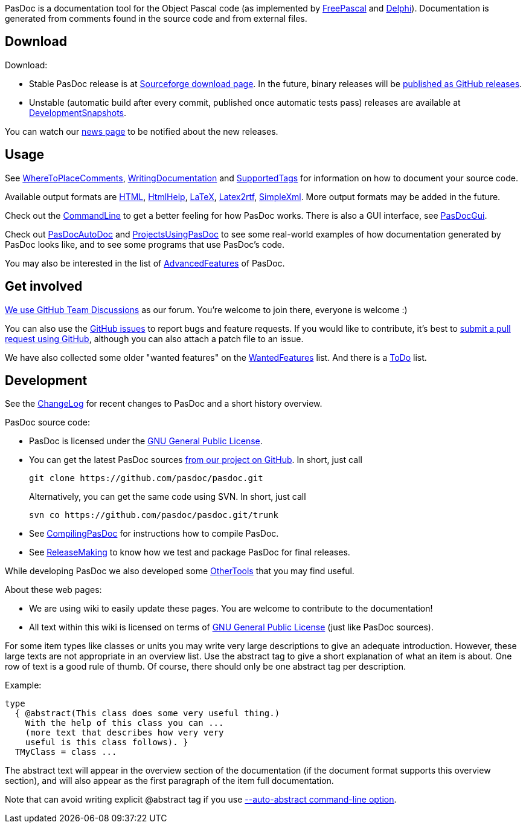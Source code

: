 PasDoc is a documentation tool for the Object Pascal code
(as implemented by http://www.freepascal.org/[FreePascal] and
http://www.embarcadero.com/products/delphi[Delphi]).
Documentation is generated from comments found in the source code
and from external files.

## Download

Download:

* Stable PasDoc release is at
https://sourceforge.net/projects/pasdoc/files/[Sourceforge download page]. In the future, binary releases will be https://github.com/pasdoc/pasdoc/releases[published as GitHub releases].

* Unstable (automatic build after every commit, published once automatic tests pass) releases are available at link:DevelopmentSnapshots[DevelopmentSnapshots].

You can watch our https://sourceforge.net/p/pasdoc/news/[news page] to be notified about the new releases.

## Usage

See link:WhereToPlaceComments[WhereToPlaceComments],
link:WritingDocumentation[WritingDocumentation] and
link:SupportedTags[SupportedTags] for information on how to document
your source code.

Available output formats are link:HtmlOutput[HTML],
link:HtmlHelp[HtmlHelp], link:LatexOutput[LaTeX],
link:Latex2RtfOutput[Latex2rtf], link:SimpleXmlOutput[SimpleXml].
More output formats may be added in the future.

Check out the link:CommandLine[CommandLine] to get a better feeling
for how PasDoc works. There is also a GUI interface, see
link:PasDocGui[PasDocGui].

Check out link:PasDocAutoDoc[PasDocAutoDoc] and
link:ProjectsUsingPasDoc[ProjectsUsingPasDoc] to see some real-world
examples of how documentation generated by PasDoc looks like, and to see
some programs that use PasDoc's code.

You may also be interested in the list of
link:AdvancedFeatures[AdvancedFeatures] of PasDoc.

## Get involved

https://github.com/orgs/pasdoc/teams/developers[We use GitHub Team Discussions] as our forum. You're welcome to join there, everyone is welcome :)

You can also use the https://github.com/pasdoc/pasdoc/issues[GitHub issues] to report bugs and feature requests. If you would like to contribute, it's best to https://github.com/pasdoc/pasdoc/pulls[submit a pull request using GitHub], although you can also attach a patch file to an issue.

We have also collected some older "wanted features" on the link:WantedFeatures[WantedFeatures] list. And there is a link:ToDo[ToDo] list.

## Development

See the
https://github.com/pasdoc/pasdoc/blob/master/ChangeLog[ChangeLog] for
recent changes to PasDoc and a short history overview.

PasDoc source code:

* PasDoc is licensed under the
http://www.gnu.org/copyleft/gpl.html[GNU General Public License].
* You can get the latest PasDoc sources
https://github.com/pasdoc/pasdoc[from our project on GitHub].
In short, just call
+
----
git clone https://github.com/pasdoc/pasdoc.git
----
+
Alternatively, you can get the same code using SVN. In short, just call
+
----
svn co https://github.com/pasdoc/pasdoc.git/trunk
----
* See link:CompilingPasDoc[CompilingPasDoc] for instructions how to compile PasDoc.
* See link:ReleaseMaking[ReleaseMaking] to know how we test and package PasDoc for final releases.

While developing PasDoc we also developed some link:OtherTools[OtherTools] that you may find useful.

About these web pages:

* We are using wiki to easily update these pages. You are welcome to contribute to the documentation!
* All text within this wiki is licensed on terms of http://www.gnu.org/copyleft/gpl.html[GNU General Public License] (just like PasDoc sources).

For some item types like classes or units you may write very large
descriptions to give an adequate introduction. However, these large
texts are not appropriate in an overview list. Use the abstract tag to
give a short explanation of what an item is about. One row of text is a
good rule of thumb. Of course, there should only be one abstract tag per
description.

Example:

[source,pascal]
----
type
  { @abstract(This class does some very useful thing.)
    With the help of this class you can ...
    (more text that describes how very very
    useful is this class follows). }
  TMyClass = class ...
----

The abstract text will appear in the overview section of the
documentation (if the document format supports this overview section),
and will also appear as the first paragraph of the item full
documentation.

Note that can avoid writing explicit @abstract tag if you use
link:AutoAbstractOption[--auto-abstract command-line option].
